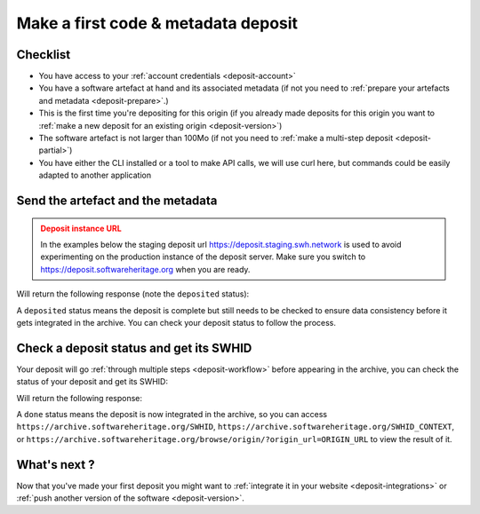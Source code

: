 .. _deposit-first:

Make a first code & metadata deposit
====================================

Checklist
---------

- You have access to your :ref:`account credentials <deposit-account>`
- You have a software artefact at hand and its associated metadata (if not you need to
  :ref:`prepare your artefacts and metadata <deposit-prepare>`.)
- This is the first time you're depositing for this origin (if you already made
  deposits for this origin you want to
  :ref:`make a new deposit for an existing origin <deposit-version>`)
- The software artefact is not larger than 100Mo (if not you need to
  :ref:`make a multi-step deposit <deposit-partial>`)
- You have either the CLI installed or a tool to make API calls, we will use curl
  here, but commands could be easily adapted to another application

Send the artefact and the metadata
----------------------------------

.. admonition:: Deposit instance URL
   :class: warning

   In the examples below the staging deposit url https://deposit.staging.swh.network
   is used to avoid experimenting on the production instance of the deposit server.
   Make sure you switch to https://deposit.softwareheritage.org when you are ready.

.. tab-set::

  .. tab-item:: API

    Note the ``In-Progress: false`` header. Also make sure the mimetype matches your
    file, here ``SOFTWARE_ARTEFACT`` is a zip archive.

    .. code-block:: console

      curl -i -u USERNAME:PASSWORD \
           -F "file=@SOFTWARE_ARTEFACT;type=application/zip;filename=payload" \
           -F "atom=@METADATA_FILE;type=application/atom+xml;charset=UTF-8" \
           -H 'In-Progress: false' \
           -XPOST https://deposit.staging.swh.network/1/COLLECTION/

  .. tab-item:: CLI

    Note the '--no-partial' flag.

    .. code-block:: console

      swh deposit upload \
        --username USERNAME --password PASSWORD \
        --url https://deposit.staging.swh.network/1 \
        --archive SOFTWARE_ARTEFACT \
        --metadata METADATA_FILE \
        --no-partial \
        --format json

Will return the following response (note the ``deposited`` status):

.. tab-set::

  .. tab-item:: API

    .. code-block:: xml

      <entry xmlns="http://www.w3.org/2005/Atom"
            xmlns:sword="http://purl.org/net/sword/"
            xmlns:dcterms="http://purl.org/dc/terms/"
            xmlns:swhdeposit="https://www.softwareheritage.org/schema/2018/deposit"
            >
          <swhdeposit:deposit_id>DEPOSIT_ID</swhdeposit:deposit_id>
          <swhdeposit:deposit_date>Jan. 1, 2025, 09:00 a.m.</swhdeposit:deposit_date>
          <swhdeposit:deposit_archive>None</swhdeposit:deposit_archive>
          <swhdeposit:deposit_status>deposited</swhdeposit:deposit_status>

          <!-- Edit-IRI -->
          <link rel="edit" href="/1/COLLECTION/DEPOSIT_ID/metadata/" />
          <!-- EM-IRI -->
          <link rel="edit-media" href="/1/COLLECTION/DEPOSIT_ID/media/"/>
          <!-- SE-IRI -->
          <link rel="http://purl.org/net/sword/terms/add" href="/1/COLLECTION/DEPOSIT_ID/metadata/" />
          <!-- State-IRI -->
          <link rel="alternate" href="/1/COLLECTION/DEPOSIT_ID/status/"/>

          <sword:packaging>http://purl.org/net/sword/package/SimpleZip</sword:packaging>
      </entry>

  .. tab-item:: CLI

    .. code-block:: json

      {
        "deposit_status": "deposited",
        "deposit_id": "DEPOSIT_ID",
        "deposit_date": "Jan. 1, 2025, 09:00 a.m.",
        "deposit_status_detail": null
      }

A ``deposited`` status means the deposit is complete but still needs to be checked to
ensure data consistency before it gets integrated in the archive. You can check your
deposit status to follow the process.

Check a deposit status and get its SWHID
----------------------------------------

Your deposit will go :ref:`through multiple steps <deposit-workflow>` before appearing in the archive, you can check the status of your deposit and get its SWHID:

.. tab-set::

  .. tab-item:: API

    .. code-block:: console

      curl -i -u USERNAME:PASSWORD \
           -XGET https://deposit.staging.swh.network/1/COLLECTION/DEPOSIT_ID/status/

  .. tab-item:: CLI

    .. code-block:: console

      swh deposit status \
        --username USERNAME --password PASSWORD \
        --url https://deposit.staging.swh.network/1 \
        --deposit-id DEPOSIT_ID \
        --format json

Will return the following response:

.. tab-set::

  .. tab-item:: API

    .. code-block:: xml

      <entry xmlns="http://www.w3.org/2005/Atom"
            xmlns:sword="http://purl.org/net/sword/"
            xmlns:dcterms="http://purl.org/dc/terms/"
            xmlns:swhdeposit="https://www.softwareheritage.org/schema/2018/deposit"
            >
          <swhdeposit:deposit_id>DEPOSIT_ID</swhdeposit:deposit_id>
          <swhdeposit:deposit_status>done</swhdeposit:deposit_status>
          <swhdeposit:deposit_status_detail>The deposit has been successfully loaded into the Software Heritage archive</swhdeposit:deposit_status_detail>
          <swhdeposit:deposit_swh_id>SWHID</swhdeposit:deposit_swh_id>
          <swhdeposit:deposit_swh_id_context>SWHID_CONTEXT</swhdeposit:deposit_swh_id>
      </entry>

  .. tab-item:: CLI

    .. code-block:: json

      {
        "deposit_id": "DEPOSIT_ID",
        "deposit_status": "done",
        "deposit_swh_id": "SWHID",
        "deposit_swh_id_context": "SWHID_CONTEXT",
        "deposit_status_detail": "The deposit has been successfully loaded into the Software Heritage archive"
      }

A ``done`` status means the deposit is now integrated in the archive, so you can
access ``https://archive.softwareheritage.org/SWHID``,
``https://archive.softwareheritage.org/SWHID_CONTEXT``, or
``https://archive.softwareheritage.org/browse/origin/?origin_url=ORIGIN_URL`` to view
the result of it.

What's next ?
-------------

Now that you've made your first deposit you might want to
:ref:`integrate it in your website <deposit-integrations>` or
:ref:`push another version of the software <deposit-version>`.